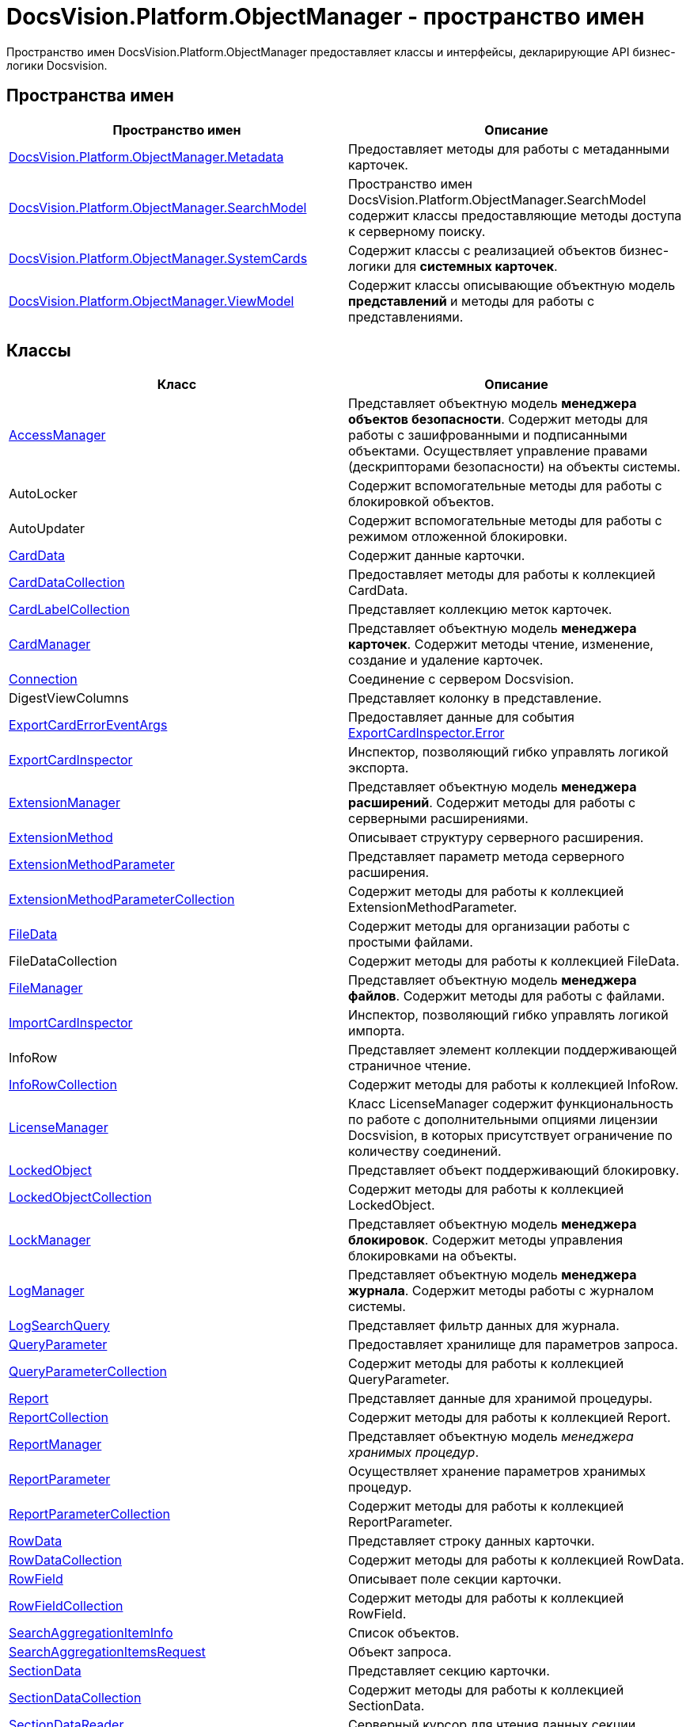 = DocsVision.Platform.ObjectManager - пространство имен

Пространство имен DocsVision.Platform.ObjectManager предоставляет классы и интерфейсы, декларирующие API бизнес-логики Docsvision.

== Пространства имен

[cols=",",options="header"]
|===
|Пространство имен |Описание
|xref:api/DocsVision/Platform/ObjectManager/Metadata/Metadata_NS.adoc[DocsVision.Platform.ObjectManager.Metadata] |Предоставляет методы для работы с метаданными карточек.
|xref:api/DocsVision/Platform/ObjectManager/SearchModel/SearchModel_NS.adoc[DocsVision.Platform.ObjectManager.SearchModel] |Пространство имен DocsVision.Platform.ObjectManager.SearchModel содержит классы предоставляющие методы доступа к серверному поиску.
|xref:api/DocsVision/Platform/ObjectManager/SystemCards/SystemCards_NS.adoc[DocsVision.Platform.ObjectManager.SystemCards] |Содержит классы с реализацией объектов бизнес-логики для *системных карточек*.
|xref:api/DocsVision/Platform/ObjectManager/ViewModel/ViewModel_NS.adoc[DocsVision.Platform.ObjectManager.ViewModel] |Содержит классы описывающие объектную модель *представлений* и методы для работы с представлениями.
|===

== Классы

[cols=",",options="header"]
|===
|Класс |Описание
|xref:api/DocsVision/Platform/ObjectManager/AccessManager_CL.adoc[AccessManager] |Представляет объектную модель *менеджера объектов безопасности*. Содержит методы для работы с зашифрованными и подписанными объектами. Осуществляет управление правами (дескрипторами безопасности) на объекты системы.
|AutoLocker |Содержит вспомогательные методы для работы с блокировкой объектов.
|AutoUpdater |Содержит вспомогательные методы для работы с режимом отложенной блокировки.
|xref:api/DocsVision/Platform/ObjectManager/CardData_CL.adoc[CardData] |Содержит данные карточки.
|xref:api/DocsVision/Platform/ObjectManager/CardDataCollection_CL.adoc[CardDataCollection] |Предоставляет методы для работы к коллекцией CardData.
|xref:api/DocsVision/Platform/ObjectManager/CardLabelCollection_CL.adoc[CardLabelCollection] |Представляет коллекцию меток карточек.
|xref:api/DocsVision/Platform/ObjectManager/CardManager_CL.adoc[CardManager] |Представляет объектную модель *менеджера карточек*. Содержит методы чтение, изменение, создание и удаление карточек.
|xref:api/DocsVision/Platform/ObjectManager/Connection_CL.adoc[Connection] |Соединение с сервером Docsvision.
|DigestViewColumns |Представляет колонку в представление.
|xref:api/DocsVision/Platform/ObjectManager/ExportCardErrorEventArgs_CL.adoc[ExportCardErrorEventArgs] |Предоставляет данные для события xref:api/DocsVision/Platform/ObjectManager/ExportCardInspector.Error_EV.adoc[ExportCardInspector.Error]
|xref:api/DocsVision/Platform/ObjectManager/ExportCardInspector_CL.adoc[ExportCardInspector] |Инспектор, позволяющий гибко управлять логикой экспорта.
|xref:api/DocsVision/Platform/ObjectManager/ExtensionManager_CL.adoc[ExtensionManager] |Представляет объектную модель *менеджера расширений*. Содержит методы для работы с серверными расширениями.
|xref:api/DocsVision/Platform/ObjectManager/ExtensionMethod_CL.adoc[ExtensionMethod] |Описывает структуру серверного расширения.
|xref:api/DocsVision/Platform/ObjectManager/ExtensionMethodParameter_CL.adoc[ExtensionMethodParameter] |Представляет параметр метода серверного расширения.
|xref:api/DocsVision/Platform/ObjectManager/ExtensionMethodParameterCollection_CL.adoc[ExtensionMethodParameterCollection] |Содержит методы для работы к коллекцией ExtensionMethodParameter.
|xref:api/DocsVision/Platform/ObjectManager/FileData_CL.adoc[FileData] |Содержит методы для организации работы с простыми файлами.
|FileDataCollection |Содержит методы для работы к коллекцией FileData.
|xref:api/DocsVision/Platform/ObjectManager/FileManager_CL.adoc[FileManager] |Представляет объектную модель *менеджера файлов*. Содержит методы для работы с файлами.
|xref:api/DocsVision/Platform/ObjectManager/ImportCardInspector_CL.adoc[ImportCardInspector] |Инспектор, позволяющий гибко управлять логикой импорта.
|InfoRow |Представляет элемент коллекции поддерживающей страничное чтение.
|xref:api/DocsVision/Platform/ObjectManager/InfoRowCollection_CL.adoc[InfoRowCollection] |Содержит методы для работы к коллекцией InfoRow.
|xref:api/DocsVision/Platform/ObjectManager/LicenseManager_CL.adoc[LicenseManager] |Класс LicenseManager содержит функциональность по работе с дополнительными опциями лицензии Docsvision, в которых присутствует ограничение по количеству соединений.
|xref:api/DocsVision/Platform/ObjectManager/LockedObject_CL.adoc[LockedObject] |Представляет объект поддерживающий блокировку.
|xref:api/DocsVision/Platform/ObjectManager/LockedObjectCollection_CL.adoc[LockedObjectCollection] |Содержит методы для работы к коллекцией LockedObject.
|xref:api/DocsVision/Platform/ObjectManager/LockManager_CL.adoc[LockManager] |Представляет объектную модель *менеджера блокировок*. Содержит методы управления блокировками на объекты.
|xref:api/DocsVision/Platform/ObjectManager/LogManager_CL.adoc[LogManager] |Представляет объектную модель *менеджера журнала*. Содержит методы работы с журналом системы.
|xref:api/DocsVision/Platform/ObjectManager/LogSearchQuery_CL.adoc[LogSearchQuery] |Представляет фильтр данных для журнала.
|xref:api/DocsVision/Platform/ObjectManager/QueryParameter_CL.adoc[QueryParameter] |Предоставляет хранилище для параметров запроса.
|xref:api/DocsVision/Platform/ObjectManager/QueryParameterCollection_CL.adoc[QueryParameterCollection] |Содержит методы для работы к коллекцией QueryParameter.
|xref:api/DocsVision/Platform/ObjectManager/Report_CL.adoc[Report] |Представляет данные для хранимой процедуры.
|xref:api/DocsVision/Platform/ObjectManager/ReportCollection_CL.adoc[ReportCollection] |Содержит методы для работы к коллекцией Report.
|xref:api/DocsVision/Platform/ObjectManager/ReportManager_CL.adoc[ReportManager] |Представляет объектную модель _менеджера хранимых процедур_.
|xref:api/DocsVision/Platform/ObjectManager/ReportParameter_CL.adoc[ReportParameter] |Осуществляет хранение параметров хранимых процедур.
|xref:api/DocsVision/Platform/ObjectManager/ReportParameterCollection_CL.adoc[ReportParameterCollection] |Содержит методы для работы к коллекцией ReportParameter.
|xref:api/DocsVision/Platform/ObjectManager/RowData_CL.adoc[RowData] |Представляет строку данных карточки.
|xref:api/DocsVision/Platform/ObjectManager/RowDataCollection_CL.adoc[RowDataCollection] |Содержит методы для работы к коллекцией RowData.
|xref:api/DocsVision/Platform/ObjectManager/RowField_CL.adoc[RowField] |Описывает поле секции карточки.
|xref:api/DocsVision/Platform/ObjectManager/RowFieldCollection_CL.adoc[RowFieldCollection] |Содержит методы для работы к коллекцией RowField.
|xref:api/DocsVision/Platform/ObjectManager/SearchAggregationItemInfo_CL.adoc[SearchAggregationItemInfo] |Список объектов.
|xref:api/DocsVision/Platform/ObjectManager/SearchAggregationItemsRequest_CL.adoc[SearchAggregationItemsRequest] |Объект запроса.
|xref:api/DocsVision/Platform/ObjectManager/SectionData_CL.adoc[SectionData] |Представляет секцию карточки.
|xref:api/DocsVision/Platform/ObjectManager/SectionDataCollection_CL.adoc[SectionDataCollection] |Содержит методы для работы к коллекцией SectionData.
|xref:api/DocsVision/Platform/ObjectManager/SectionDataReader_CL.adoc[SectionDataReader] |Серверный курсор для чтения данных секции.
|xref:api/DocsVision/Platform/ObjectManager/SessionManager_CL.adoc[SessionManager] |Представляет объектную модель *менеджера сессий*. Содержит методы управления сессиями пользователей.
|xref:api/DocsVision/Platform/ObjectManager/SubSectionData_CL.adoc[SubSectionData] |Представляет подсекцию карточки.
|xref:api/DocsVision/Platform/ObjectManager/QueryParameter_CL.adoc[QueryParameter] |Осуществляет хранение параметра запроса.
|xref:api/DocsVision/Platform/ObjectManager/QueryParameterCollection_CL.adoc[QueryParameterCollection] |Содержит методы для работы к коллекцией QueryParameter.
|xref:api/DocsVision/Platform/ObjectManager/ViewReadRequest_CL.adoc[ViewReadRequest] |Запрос представления.
|xref:api/DocsVision/Platform/ObjectManager/ViewSource_CL.adoc[ViewSource] |Источник данных представления.
|xref:api/DocsVision/Platform/ObjectManager/UserSession_CL.adoc[UserSession] |Содержит данные сессии пользователя, а также предоставляет доступ к менеджерам управления объектами системы
|===

== Интерфейсы

[cols=",",options="header"]
|===
|Интерфейс |Описание
|xref:api/DocsVision/Platform/ObjectManager/ILockable_IN.adoc[ILockable] |Разрешает для объекта управление режимом отложенной блокировки.
|xref:api/DocsVision/Platform/ObjectManager/IProcessInfo_IN.adoc[IProcessInfo] |Определяет возможности по управлению состоянием конкретного бизнес-процесса и получению базовой информации о самом бизнес-процессе.
|xref:api/DocsVision/Platform/ObjectManager/ISecurable_IN.adoc[ISecurable] |Разрешает объекту реализовывать модель безопасности.
|xref:api/DocsVision/Platform/ObjectManager/IUpdatable_IN.adoc[IUpdatable] |Разрешает для объекта режим отложенной записи.
|xref:api/DocsVision/Platform/ObjectManager/IXmlExportable_IN.adoc[IXmlExportable] |Разрешает сохранять данные объекта в XML-формате.
|===

== Перечисления

[cols=",",options="header"]
|===
|Перечисление |Описание
|xref:api/DocsVision/Platform/ObjectManager/ArchiveOptions_EN.adoc[ArchiveOptions] |Режим архивации объекта.
|xref:api/DocsVision/Platform/ObjectManager/ArchiveState_EN.adoc[ArchiveState] |Определяет признак архивирования объекта.
|xref:api/DocsVision/Platform/ObjectManager/ClearLogStrategy_EN.adoc[ClearLogStrategy] |Определяет стратегию автоматической очистки журнала.
|xref:api/DocsVision/Platform/ObjectManager/CryptObjectType_EN.adoc[CryptObjectType] |Тип крипто-объекта.
|xref:api/DocsVision/Platform/ObjectManager/EventType_EN.adoc[EventType] |Определяет типы записей в журнале событий.
|xref:api/DocsVision/Platform/ObjectManager/ExportFlags_EN.adoc[ExportFlags] |Задает формат экспорта данных.
|xref:api/DocsVision/Platform/ObjectManager/LinkType_EN.adoc[LinkType] |Маска типа ссылки.
|xref:api/DocsVision/Platform/ObjectManager/LockedObjectType_EN.adoc[LockedObjectType] |Типы блокированных объектов.
|xref:api/DocsVision/Platform/ObjectManager/LockStatus_EN.adoc[LockStatus] |Состояние блокировки объекта.
|xref:api/DocsVision/Platform/ObjectManager/LogStrategy_EN.adoc[LogStrategy] |Определяет стратегию ведения журнала.
|xref:api/DocsVision/Platform/ObjectManager/ObjectState_EN.adoc[ObjectState] |Определяет состояние объекта.
|xref:api/DocsVision/Platform/ObjectManager/ObjectStatus_EN.adoc[ObjectStatus] |Состояние объекта в режиме отложенной записи.
|xref:api/DocsVision/Platform/ObjectManager/OfflineState_EN.adoc[OfflineState] |Состояние хранения файла.
|xref:api/DocsVision/Platform/ObjectManager/ParameterValueType_EN.adoc[ParameterValueType] |Предоставляет тип для параметра метода серверного расширения.
|xref:api/DocsVision/Platform/ObjectManager/RecordStatus_EN.adoc[RecordStatus] |Состояние задействованности объекта.
|xref:api/DocsVision/Platform/ObjectManager/SessionLoginFlags_EN.adoc[SessionLoginFlags] |Описывает флаги открытия новой сессии.
|===

* *xref:api/DocsVision/Platform/ObjectManager/Metadata/Metadata_NS.adoc[DocsVision.Platform.ObjectManager.Metadata - пространство имен]* +
* *xref:api/DocsVision/Platform/ObjectManager/SearchModel/SearchModel_NS.adoc[DocsVision.Platform.ObjectManager.SearchModel - пространство имен]* +
* *xref:api/DocsVision/Platform/ObjectManager/SystemCards/SystemCards_NS.adoc[DocsVision.Platform.ObjectManager.SystemCards - пространство имен]* +
* *xref:api/DocsVision/Platform/ObjectManager/ViewModel/ViewModel_NS.adoc[DocsVision.Platform.ObjectManager.ViewModel - пространство имен]* +
* *xref:api/DocsVision/Platform/ObjectManager/AccessManager_CL.adoc[AccessManager - класс]* +
* *xref:api/DocsVision/Platform/ObjectManager/CardData_CL.adoc[CardData - класс]* +
* *xref:api/DocsVision/Platform/ObjectManager/CardDataCollection_CL.adoc[CardDataCollection - класс]* +
* *xref:api/DocsVision/Platform/ObjectManager/CardLabelCollection_CL.adoc[CardLabelCollection - класс]* +
* *xref:api/DocsVision/Platform/ObjectManager/CardManager_CL.adoc[CardManager - класс]* +
* *xref:api/DocsVision/Platform/ObjectManager/Connection_CL.adoc[Connection - класс]* +
* *xref:api/DocsVision/Platform/ObjectManager/ExportCardErrorEventArgs_CL.adoc[ExportCardErrorEventArgs - класс]* +
* *xref:api/DocsVision/Platform/ObjectManager/ExportCardInspector_CL.adoc[ExportCardInspector - класс]* +
* *xref:api/DocsVision/Platform/ObjectManager/ExtensionManager_CL.adoc[ExtensionManager - класс]* +
* *xref:api/DocsVision/Platform/ObjectManager/ExtensionMethod_CL.adoc[ExtensionMethod - класс]* +
* *xref:api/DocsVision/Platform/ObjectManager/ExtensionMethodParameter_CL.adoc[ExtensionMethodParameter - класс]* +
* *xref:api/DocsVision/Platform/ObjectManager/ExtensionMethodParameterCollection_CL.adoc[ExtensionMethodParameterCollection - класс]* +
* *xref:api/DocsVision/Platform/ObjectManager/FileData_CL.adoc[FileData - класс]* +
* *xref:api/DocsVision/Platform/ObjectManager/FileManager_CL.adoc[FileManager - класс]* +
* *xref:api/DocsVision/Platform/ObjectManager/ImportCardInspector_CL.adoc[ImportCardInspector - класс]* +
* *xref:api/DocsVision/Platform/ObjectManager/InfoRowCollection_CL.adoc[InfoRowCollection - класс]* +
* *xref:api/DocsVision/Platform/ObjectManager/LicenseManager_CL.adoc[LicenseManager - класс]* +
* *xref:api/DocsVision/Platform/ObjectManager/LockedObject_CL.adoc[LockedObject - класс]* +
* *xref:api/DocsVision/Platform/ObjectManager/LockedObjectCollection_CL.adoc[LockedObjectCollection - класс]* +
* *xref:api/DocsVision/Platform/ObjectManager/LockManager_CL.adoc[LockManager - класс]* +
* *xref:api/DocsVision/Platform/ObjectManager/LogManager_CL.adoc[LogManager - класс]* +
* *xref:api/DocsVision/Platform/ObjectManager/LogSearchQuery_CL.adoc[LogSearchQuery - класс]* +
* *xref:api/DocsVision/Platform/ObjectManager/Report_CL.adoc[Report - класс]* +
* *xref:api/DocsVision/Platform/ObjectManager/ReportCollection_CL.adoc[ReportCollection - класс]* +
* *xref:api/DocsVision/Platform/ObjectManager/ReportManager_CL.adoc[ReportManager - класс]* +
* *xref:api/DocsVision/Platform/ObjectManager/ReportParameter_CL.adoc[ReportParameter - класс]* +
* *xref:api/DocsVision/Platform/ObjectManager/ReportParameterCollection_CL.adoc[ReportParameterCollection - класс]* +
* *xref:api/DocsVision/Platform/ObjectManager/RowData_CL.adoc[RowData - класс]* +
* *xref:api/DocsVision/Platform/ObjectManager/RowDataCollection_CL.adoc[RowDataCollection - класс]* +
* *xref:api/DocsVision/Platform/ObjectManager/RowField_CL.adoc[RowField - класс]* +
* *xref:api/DocsVision/Platform/ObjectManager/RowFieldCollection_CL.adoc[RowFieldCollection - класс]* +
* *xref:api/DocsVision/Platform/ObjectManager/SearchAggregationItemInfo_CL.adoc[SearchAggregationItemInfo - класс]* +
* *xref:api/DocsVision/Platform/ObjectManager/SearchAggregationItemsRequest_CL.adoc[SearchAggregationItemsRequest - класс]* +
* *xref:api/DocsVision/Platform/ObjectManager/SectionData_CL.adoc[SectionData - класс]* +
* *xref:api/DocsVision/Platform/ObjectManager/SectionDataCollection_CL.adoc[SectionDataCollection - класс]* +
* *xref:api/DocsVision/Platform/ObjectManager/SectionDataReader_CL.adoc[SectionDataReader - класс]* +
* *xref:api/DocsVision/Platform/ObjectManager/SessionManager_CL.adoc[SessionManager - класс]* +
* *xref:api/DocsVision/Platform/ObjectManager/SubSectionData_CL.adoc[SubSectionData - класс]* +
* *xref:api/DocsVision/Platform/ObjectManager/QueryParameter_CL.adoc[QueryParameter - класс]* +
* *xref:api/DocsVision/Platform/ObjectManager/QueryParameterCollection_CL.adoc[QueryParameterCollection - класс]* +
* *xref:api/DocsVision/Platform/ObjectManager/ViewReadRequest_CL.adoc[ViewReadRequest - класс]* +
* *xref:api/DocsVision/Platform/ObjectManager/ViewSource_CL.adoc[ViewSource - класс]* +
* *xref:api/DocsVision/Platform/ObjectManager/UserSession_CL.adoc[UserSession - класс]* +
* *xref:api/DocsVision/Platform/ObjectManager/ILockable_IN.adoc[ILockable - интерфейс]* +
* *xref:api/DocsVision/Platform/ObjectManager/IProcessInfo_IN.adoc[IProcessInfo - интерфейс]* +
* *xref:api/DocsVision/Platform/ObjectManager/ISecurable_IN.adoc[ISecurable - интерфейс]* +
* *xref:api/DocsVision/Platform/ObjectManager/IUpdatable_IN.adoc[IUpdatable - интерфейс]* +
* *xref:api/DocsVision/Platform/ObjectManager/IXmlExportable_IN.adoc[IXmlExportable - интерфейс]* +
* *xref:api/DocsVision/Platform/ObjectManager/ArchiveOptions_EN.adoc[ArchiveOptions - перечисление]* +
* *xref:api/DocsVision/Platform/ObjectManager/ArchiveState_EN.adoc[ArchiveState - перечисление]* +
* *xref:api/DocsVision/Platform/ObjectManager/ClearLogStrategy_EN.adoc[ClearLogStrategy - перечисление]* +
* *xref:api/DocsVision/Platform/ObjectManager/CryptObjectType_EN.adoc[CryptObjectType - перечисление]* +
* *xref:api/DocsVision/Platform/ObjectManager/EventType_EN.adoc[EventType - перечисление]* +
* *xref:api/DocsVision/Platform/ObjectManager/ExportFlags_EN.adoc[ExportFlags - перечисление]* +
* *xref:api/DocsVision/Platform/ObjectManager/LinkType_EN.adoc[LinkType - перечисление]* +
* *xref:api/DocsVision/Platform/ObjectManager/LockedObjectType_EN.adoc[LockedObjectType - перечисление]* +
* *xref:api/DocsVision/Platform/ObjectManager/LockStatus_EN.adoc[LockStatus - перечисление]* +
* *xref:api/DocsVision/Platform/ObjectManager/LogStrategy_EN.adoc[LogStrategy - перечисление]* +
* *xref:api/DocsVision/Platform/ObjectManager/ObjectState_EN.adoc[ObjectState - перечисление]* +
* *xref:api/DocsVision/Platform/ObjectManager/ObjectStatus_EN.adoc[ObjectStatus - перечисление]* +
* *xref:api/DocsVision/Platform/ObjectManager/OfflineState_EN.adoc[OfflineState - перечисление]* +
* *xref:api/DocsVision/Platform/ObjectManager/ParameterValueType_EN.adoc[ParameterValueType - перечисление]* +
* *xref:api/DocsVision/Platform/ObjectManager/RecordStatus_EN.adoc[RecordStatus - перечисление]* +
* *xref:api/DocsVision/Platform/ObjectManager/SessionLoginFlags_EN.adoc[SessionLoginFlags - перечисление]* +

